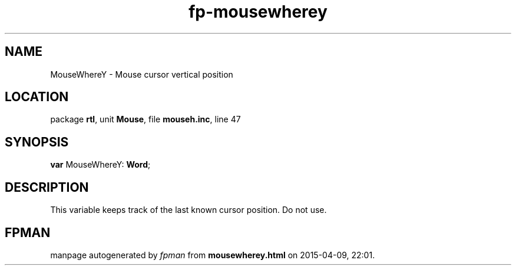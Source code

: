 .\" file autogenerated by fpman
.TH "fp-mousewherey" 3 "2014-03-14" "fpman" "Free Pascal Programmer's Manual"
.SH NAME
MouseWhereY - Mouse cursor vertical position
.SH LOCATION
package \fBrtl\fR, unit \fBMouse\fR, file \fBmouseh.inc\fR, line 47
.SH SYNOPSIS
\fBvar\fR MouseWhereY: \fBWord\fR;

.SH DESCRIPTION
This variable keeps track of the last known cursor position. Do not use.


.SH FPMAN
manpage autogenerated by \fIfpman\fR from \fBmousewherey.html\fR on 2015-04-09, 22:01.

